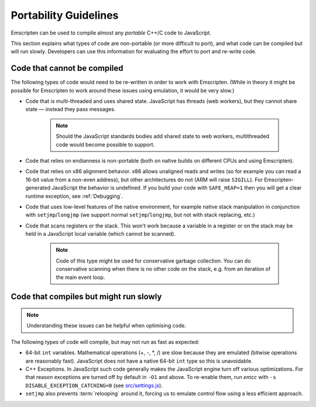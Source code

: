 .. _CodeGuidelinesAndLimitations:

======================
Portability Guidelines
======================

Emscripten can be used to compile almost any *portable* C++/C code to JavaScript.  

This section explains what types of code are non-portable (or more difficult to port), and what code can be compiled but will run slowly. Developers can use this information for evaluating the effort to port and re-write code.

Code that cannot be compiled
============================

The following types of code would need to be re-written in order to work with Emscripten. (While in theory it might be possible for Emscripten to work around these issues using emulation, it would be very slow.)

-  Code that is multi-threaded and uses shared state. JavaScript has threads (web workers), but they cannot share state — instead they pass messages. 

	.. note:: Should the JavaScript standards bodies add shared state to web workers, multithreaded code would become possible to support.
	
-  Code that relies on endianness is non-portable (both on native builds on different CPUs and using Emscripten).
-  Code that relies on x86 alignment behavior. x86 allows unaligned reads and writes (so for example you can read a 16-bit value from a non-even address), but other architectures do not (ARM will raise ``SIGILL``). For Emscripten-generated JavaScript the behavior is undefined. If you build your code with ``SAFE_HEAP=1`` then you will get a clear runtime exception, see :ref:`Debugging`.
-  Code that uses low-level features of the native environment, for example native stack manipulation in conjunction with ``setjmp``/``longjmp`` (we support normal ``setjmp``/``longjmp``, but not with stack replacing, etc.)
-  Code that scans registers or the stack. This won't work because a variable in a register or on the stack may be held in a JavaScript local variable (which cannot be scanned).
	
	.. note:: Code of this type might be used for conservative garbage collection. You can do conservative scanning when there is no other code on the stack, e.g. from an iteration of the main event loop.


Code that compiles but might run slowly
=======================================

.. note:: Understanding these issues can be helpful when optimising code.

The following types of code will compile, but may not run as fast as expected:

-  64-bit ``int`` variables. Mathematical operations (+, -, \*, /) are slow because they are emulated (bitwise operations are reasonably fast). JavaScript does not have a native 64-bit ``int`` type so this is unavoidable.
	
-  C++ Exceptions. In JavaScript such code generally makes the JavaScript engine turn off various optimizations. For that reason exceptions are turned off by default in ``-O1`` and above. To re-enable them, run *emcc* with ``-s DISABLE_EXCEPTION_CATCHING=0`` (see `src/settings.js <https://github.com/kripken/emscripten/blob/master/src/settings.js#L279>`_). 

- ``setjmp`` also prevents :term:`relooping` around it, forcing us to emulate control flow using a less efficient approach.


